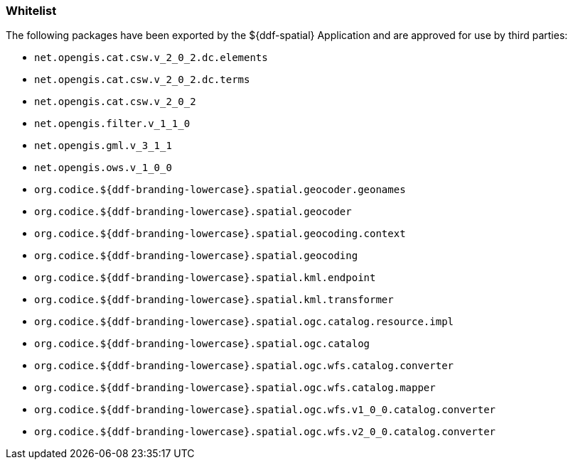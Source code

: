 
=== Whitelist

The following packages have been exported by the ${ddf-spatial} Application and are approved for use by third parties:

* `net.opengis.cat.csw.v_2_0_2.dc.elements`
* `net.opengis.cat.csw.v_2_0_2.dc.terms`
* `net.opengis.cat.csw.v_2_0_2`
* `net.opengis.filter.v_1_1_0`
* `net.opengis.gml.v_3_1_1`
* `net.opengis.ows.v_1_0_0`
* `org.codice.${ddf-branding-lowercase}.spatial.geocoder.geonames`
* `org.codice.${ddf-branding-lowercase}.spatial.geocoder`
* `org.codice.${ddf-branding-lowercase}.spatial.geocoding.context`
* `org.codice.${ddf-branding-lowercase}.spatial.geocoding`
* `org.codice.${ddf-branding-lowercase}.spatial.kml.endpoint`
* `org.codice.${ddf-branding-lowercase}.spatial.kml.transformer`
* `org.codice.${ddf-branding-lowercase}.spatial.ogc.catalog.resource.impl`
* `org.codice.${ddf-branding-lowercase}.spatial.ogc.catalog`
* `org.codice.${ddf-branding-lowercase}.spatial.ogc.wfs.catalog.converter`
* `org.codice.${ddf-branding-lowercase}.spatial.ogc.wfs.catalog.mapper`
* `org.codice.${ddf-branding-lowercase}.spatial.ogc.wfs.v1_0_0.catalog.converter`
* `org.codice.${ddf-branding-lowercase}.spatial.ogc.wfs.v2_0_0.catalog.converter`


